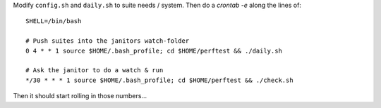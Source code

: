 Modify ``config.sh`` and ``daily.sh`` to suite needs / system.
Then do a `crontab -e` along the lines of::

  SHELL=/bin/bash
  
  # Push suites into the janitors watch-folder
  0 4 * * 1 source $HOME/.bash_profile; cd $HOME/perftest && ./daily.sh

  # Ask the janitor to do a watch & run
  */30 * * * 1 source $HOME/.bash_profile; cd $HOME/perftest && ./check.sh

Then it should start rolling in those numbers...
